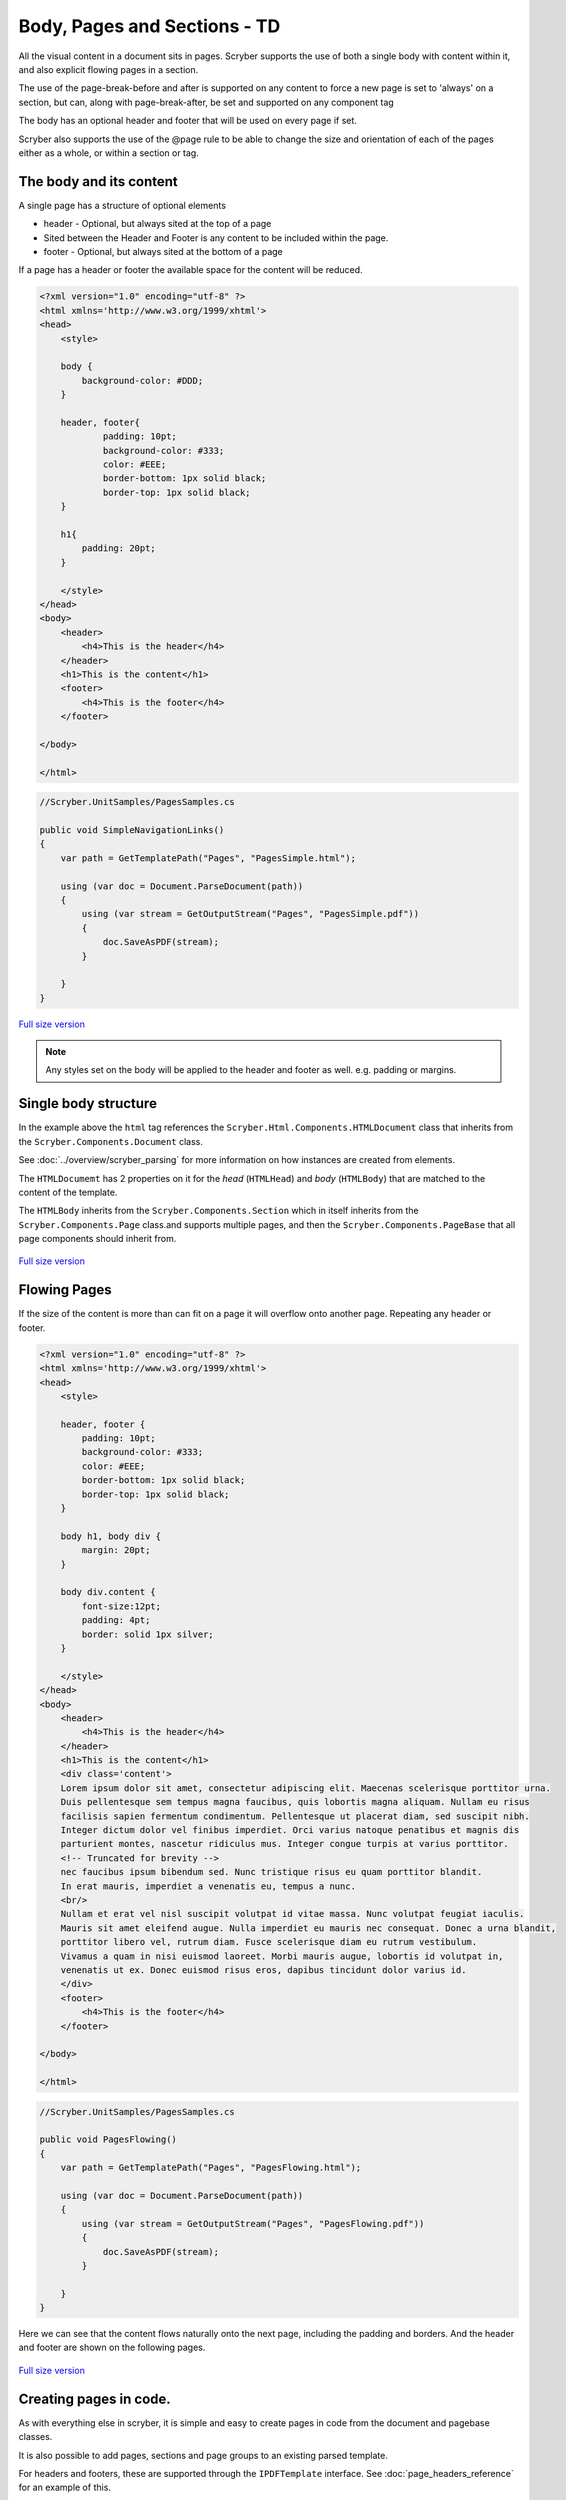 ================================
Body, Pages and Sections - TD
================================

All the visual content in a document sits in pages. Scryber supports the use of both a single body with content within it, 
and also explicit flowing pages in a section.

The use of the page-break-before and after is supported on any content to force a new page is set to 'always' on a section, but can, along with page-break-after, be set and supported on any component tag

The body has an optional header and footer that will be used on every page if set.

Scryber also supports the use of the @page rule to be able to change the size and orientation of each of the pages either as a whole, or within a section or tag.

The body and its content
--------------------------


A single page has a structure of optional elements

* header - Optional, but always sited at the top of a page
* Sited between the Header and Footer is any content to be included within the page.
* footer - Optional, but always sited at the bottom of a page

If a page has a header or footer the available space for the content will be reduced.

.. code-block:: html

    <?xml version="1.0" encoding="utf-8" ?>
    <html xmlns='http://www.w3.org/1999/xhtml'>
    <head>
        <style>

        body {
            background-color: #DDD;
        }

        header, footer{
                padding: 10pt;
                background-color: #333;
                color: #EEE;
                border-bottom: 1px solid black;
                border-top: 1px solid black;
        }
        
        h1{
            padding: 20pt;
        }

        </style>
    </head>
    <body>
        <header>
            <h4>This is the header</h4>
        </header>
        <h1>This is the content</h1>
        <footer>
            <h4>This is the footer</h4>
        </footer>

    </body>

    </html>

.. code:: csharp

    //Scryber.UnitSamples/PagesSamples.cs

    public void SimpleNavigationLinks()
    {
        var path = GetTemplatePath("Pages", "PagesSimple.html");

        using (var doc = Document.ParseDocument(path))
        {
            using (var stream = GetOutputStream("Pages", "PagesSimple.pdf"))
            {
                doc.SaveAsPDF(stream);
            }

        }
    }



.. figure:: ../images/samples_pagesSimple.png
    :target: ../_images/samples_pagesSimple.png
    :alt: Simple Pages.
    :width: 600px
    :class: with-shadow

`Full size version <../_images/samples_pagesSimple.png>`_


.. note:: Any styles set on the body will be applied to the header and footer as well. e.g. padding or margins.

Single body structure
---------------------

In the example above the ``html`` tag references the ``Scryber.Html.Components.HTMLDocument`` class that inherits from the
``Scryber.Components.Document`` class.

See :doc:`../overview/scryber_parsing` for more information on how instances are created from elements.

The ``HTMLDocumemt`` has 2 properties on it for the `head` (``HTMLHead``) and `body` (``HTMLBody``) that are matched to the content 
of the template.

The ``HTMLBody`` inherits from the ``Scryber.Components.Section`` which in itself inherits from 
the ``Scryber.Components.Page`` class.and supports multiple pages, and then the ``Scryber.Components.PageBase``
that all page components should inherit from.


.. figure:: ../images/diagrams_DocumentClasses.png
    :target: ../_images/diagrams_DocumentClasses.png
    :alt: Page class hierarchy.
    :width: 600px
    :class: with-shadow

`Full size version <../_images/diagrams_DocumentClasses.png>`_



Flowing Pages
---------------

If the size of the content is more than can fit on a page it will overflow onto another page. Repeating any header or footer.

.. code-block:: html

    <?xml version="1.0" encoding="utf-8" ?>
    <html xmlns='http://www.w3.org/1999/xhtml'>
    <head>
        <style>

        header, footer {
            padding: 10pt;
            background-color: #333;
            color: #EEE;
            border-bottom: 1px solid black;
            border-top: 1px solid black;
        }

        body h1, body div {
            margin: 20pt;
        }
        
        body div.content {
            font-size:12pt;
            padding: 4pt;
            border: solid 1px silver;
        }

        </style>
    </head>
    <body>
        <header>
            <h4>This is the header</h4>
        </header>
        <h1>This is the content</h1>
        <div class='content'>
        Lorem ipsum dolor sit amet, consectetur adipiscing elit. Maecenas scelerisque porttitor urna. 
        Duis pellentesque sem tempus magna faucibus, quis lobortis magna aliquam. Nullam eu risus 
        facilisis sapien fermentum condimentum. Pellentesque ut placerat diam, sed suscipit nibh. 
        Integer dictum dolor vel finibus imperdiet. Orci varius natoque penatibus et magnis dis 
        parturient montes, nascetur ridiculus mus. Integer congue turpis at varius porttitor. 
        <!-- Truncated for brevity -->
        nec faucibus ipsum bibendum sed. Nunc tristique risus eu quam porttitor blandit.
        In erat mauris, imperdiet a venenatis eu, tempus a nunc.
        <br/>
        Nullam et erat vel nisl suscipit volutpat id vitae massa. Nunc volutpat feugiat iaculis. 
        Mauris sit amet eleifend augue. Nulla imperdiet eu mauris nec consequat. Donec a urna blandit, 
        porttitor libero vel, rutrum diam. Fusce scelerisque diam eu rutrum vestibulum. 
        Vivamus a quam in nisi euismod laoreet. Morbi mauris augue, lobortis id volutpat in, 
        venenatis ut ex. Donec euismod risus eros, dapibus tincidunt dolor varius id. 
        </div>
        <footer>
            <h4>This is the footer</h4>
        </footer>

    </body>

    </html>

.. code:: csharp

    //Scryber.UnitSamples/PagesSamples.cs

    public void PagesFlowing()
    {
        var path = GetTemplatePath("Pages", "PagesFlowing.html");

        using (var doc = Document.ParseDocument(path))
        {
            using (var stream = GetOutputStream("Pages", "PagesFlowing.pdf"))
            {
                doc.SaveAsPDF(stream);
            }

        }
    }

Here we can see that the content flows naturally onto the next page, including the padding and borders.
And the header and footer are shown on the following pages.

.. figure:: ../images/samples_pagesFlowing.png
    :target: ../_images/samples_pagesFlowing.png
    :alt: Pages flowing across multiple layouts.
    :width: 600px

`Full size version <../_images/samples_pagesFlowing.png>`_

Creating pages in code.
-----------------------

As with everything else in scryber, it is simple and easy to create pages in code from the document and pagebase classes.

It is also possible to add pages, sections and page groups to an existing parsed template.

For headers and footers, these are supported through the ``IPDFTemplate`` interface. 
See :doc:`page_headers_reference` for an example of this.



Page breaks
-------------

When using a <section> it will, by default, force a break in the pages using the before the component, so that it flows
nicely onto a new page and begins the new content from there. (the default style is page-break-before:always)

This behaviour can can be stopped by applying the css attribute for 'page-break-before:avoid' value,
and a page break can also be applied to any element using the style 'page-break-before:always' (or 'page-break-after:always').

Margins, padding, boarder and depth should be preserved during the page break, and the engine 
will try and layout the content appropriately for breaks inside nested elements.

.. code-block:: html

    <?xml version="1.0" encoding="utf-8" ?>
    <html xmlns='http://www.w3.org/1999/xhtml'>
    <head>
        <style type="text/css">

            header, footer {
            padding: 10pt;
            background-color: #333;
            color: #EEE;
            border-bottom: 1px solid black;
            border-top: 1px solid black;
            }

            body .content {
            margin: 20pt;
            font-size:12pt;
            padding: 4pt;
            border: solid 1px silver;
            }

        </style>
    </head>
    <body>
        <header>
            <h4>This is the header</h4>
        </header>
        <h1>This is the content</h1>

        <!-- section that does not force a new page (so that it stays on the first page -->
        <section class='content' style="page-break-before:avoid">
            Lorem ipsum dolor sit amet, consectetur adipiscing elit. Maecenas scelerisque porttitor urna.
            <!-- Truncated for brevity -->
            Class aptent taciti sociosqu ad litora torquent per conubia nostra, per inceptos himenaeos.
            Praesent mollis tempor enim.<br />

        </section>

        <!-- This will be default appear on a new page -->
        <section class='content'>
            Nullam et erat vel nisl suscipit volutpat id vitae massa. Nunc volutpat feugiat iaculis.
            Mauris sit amet eleifend augue. Nulla imperdiet eu mauris nec consequat. Donec a urna blandit,
            <!-- Truncated for brevity -->
            sagittis dignissim volutpat. Integer efficitur euismod lectus at varius. Vestibulum euismod massa mauris.
            Mauris laoreet urna est, et tristique velit lobortis eu.
        </section>

        <!-- Any tag can force a new page within the document flow, and it does not have to be at the
            root level. Borders and spacing will be preserved as much as possible -->
        <div class="content">
            The inner content will be on a new page.
            <div class='content' style="page-break-before:always;">
                Phasellus luctus dapibus nisi, et pulvinar neque ultrices vitae. Pellentesque quis purus felis.
                <!-- Truncated for brevity -->
                venenatis ut ex. Donec euismod risus eros, dapibus tincidunt dolor varius id.
            </div>
            After the content.
        </div>
        <footer>
            <h4>This is the footer</h4>
        </footer>

    </body>

    </html>

.. image:: images/SectionsOverflow.png

Page size and orientation
-------------------------

When outputting a page the default paper size is ISO A4 Portrait (210mm x 29.7mm), however Scryber supports setting the paper size 
either on the section or via styles to the standard ISO or Imperial page sizes, in landscape or portrait.

* ISO 216 Standard Paper sizes
    * `A0 to A9 <https://papersizes.io/a/>`_
    * `B0 to B9 <https://papersizes.io/b/>`_
    * `C0 to C9 <https://papersizes.io/c/>`_
* Imperial Paper Sizes
    * Quarto, Foolscap, Executive, GovermentLetter, Letter, Legal, Tabloid, Post, Crown, LargePost, Demy, Medium, Royal, Elephant, DoubleDemy, QuadDemy, Statement,


The body or a section can only be 1 size of paper, but different sections (or page breaks) can be different pages and can have different sizes.

An @page { ... } rule will apply to all pages in the document.

To specify an explicit named page size use the name after the @page rule, and then 
identify the rule with the page css declaration either on the tag style or in css. 
The same priories will be applied if multiple page values are matched.

To revert back to the default size use a value of auto or initial.

.. code-block:: html

    <?xml version="1.0" encoding="utf-8" ?>
    <html xmlns='http://www.w3.org/1999/xhtml'>
    <head>
        <style type="text/css">

            header, footer {
            padding: 10pt;
            background-color: #333;
            color: #EEE;
            border-bottom: 1px solid black;
            border-top: 1px solid black;
            }

            body .content {
            margin: 20pt;
            font-size:12pt;
            padding: 4pt;
            border: solid 1px silver;
            }

            .small-page{
            page: initial;
            }

            .big-page{
            page: landscape;
            }

            /* This will be the default initial size */
            @page {
            size: A4 landscape;
            }

            /* any new pages with the page:landscape will
            use this size */

            @page landscape {
            size: A3 landscape;
            }

        </style>
    </head>
    <body>
        <header>
            <h4>This is the header</h4>
        </header>
        <h1>This is the content</h1>

        <!-- section that does not force a new page (so that it stays on the first page -->
        <section class='content' style="page-break-before:avoid">
            Lorem ipsum dolor sit amet, consectetur adipiscing elit. Maecenas scelerisque porttitor urna.
            Duis pellentesque sem tempus magna faucibus, quis lobortis magna aliquam. Nullam eu risus

            <!-- Truncated for brevity -->

            Praesent mollis tempor enim.
        </section>

        <!-- This will be on the A3 landscape page -->
        <section class='content big-page'>
            Nullam et erat vel nisl suscipit volutpat id vitae massa. Nunc volutpat feugiat iaculis.
            Mauris sit amet eleifend augue. Nulla imperdiet eu mauris nec consequat. Donec a urna blandit,

            <!-- Truncated for brevity -->

            Mauris laoreet urna est, et tristique velit lobortis eu.
        </section>

        <!-- The inner div of small-page will revert the size back to the default (initial) size  -->
        <div class="content">
        
            The inner content will be on a new page.

            <div class='content small-page' style="page-break-before:always;">
                Phasellus luctus dapibus nisi, et pulvinar neque ultrices vitae. Pellentesque quis purus felis.
                Aliquam feugiat efficitur sem quis placerat. Quisque viverra magna vitae elit eleifend, a porttitor
                enim vulputate. Quisque elit metus, aliquam eget purus at, blandit gravida diam.

                <!-- Truncated for brevity -->

                venenatis ut ex. Donec euismod risus eros, dapibus tincidunt dolor varius id.
            </div>
            After the content.
        </div>
        <footer>
            <h4>This is the footer</h4>
        </footer>

    </body>

    </html>


.. image:: images/SectionsPageSizes.png


Stopping overflow
-------------------

If overflowing onto a new page is not required or wanted then the 
page-break-inside='avoid' will block any overflow or new pages.

A section can be a single page, and never overflow.

